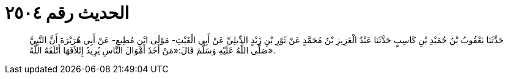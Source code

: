 
= الحديث رقم ٢٥٠٤

[quote.hadith]
حَدَّثَنَا يَعْقُوبُ بْنُ حُمَيْدِ بْنِ كَاسِبٍ حَدَّثَنَا عَبْدُ الْعَزِيزِ بْنُ مُحَمَّدٍ عَنْ ثَوْرِ بْنِ زَيْدٍ الدِّيلِيِّ عَنْ أَبِي الْغَيْثِ- مَوْلَى ابْنِ مُطِيعٍ- عَنْ أَبِي هُرَيْرَةَ أَنَّ النَّبِيَّ صَلَّى اللَّهُ عَلَيْهِ وَسَلَّمَ قَالَ:«مَنْ أَخَذَ أَمْوَالَ النَّاسِ يُرِيدُ إِتْلاَفَهَا أَتْلَفَهُ اللَّهُ».
